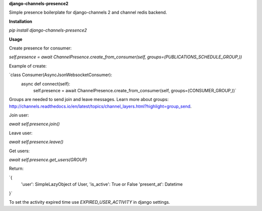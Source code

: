 **django-channels-presence2**

Simple presence boilerplate for django-channels 2 and channel redis backend.

**Installation**

`pip install django-channels-presence2`

**Usage**

Create presence for consumer:

`self.presence = await ChannelPresence.create_from_consumer(self, groups=(PUBLICATIONS_SCHEDULE_GROUP,))`

Example of create:

`class Consumer(AsyncJsonWebsocketConsumer):
    async def connect(self):
        self.presence = await ChannelPresence.create_from_consumer(self, groups=(CONSUMER_GROUP,))`

Groups are needed to send join and leave messages.
Learn more about groups: http://channels.readthedocs.io/en/latest/topics/channel_layers.html?highlight=group_send.     

Join user:

`await self.presence.join()`

Leave user:

`await self.presence.leave()`

Get users:

`await self.presence.get_users(GROUP)`

Return:

`{
    'user': SimpleLazyObject of User,
    'is_active': True or False
    'present_at': Datetime
}`

To set the activity expired time use `EXPIRED_USER_ACTIVITY` in django settings. 

